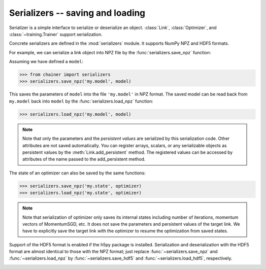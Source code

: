 Serializers -- saving and loading
~~~~~~~~~~~~~~~~~~~~~~~~~~~~~~~~~

Serializer is a simple interface to serialize or deserialize an object.
:class:`Link`, :class:`Optimizer`, and :class:`~training.Trainer` support serialization.

Concrete serializers are defined in the :mod:`serializers` module.
It supports NumPy NPZ and HDF5 formats.

For example, we can serialize a link object into NPZ file by the :func:`serializers.save_npz` function:

Assuming we have defined a ``model``:

.. code-block:: console

   >>> from chainer import serializers
   >>> serializers.save_npz('my.model', model)

This saves the parameters of ``model`` into the file ``'my.model'`` in NPZ format.
The saved model can be read back from ``my.model`` back into ``model``  by the :func:`serializers.load_npz` function:

.. code-block:: console

   >>> serializers.load_npz('my.model', model)

.. note::
   Note that only the parameters and the *persistent values* are serialized by this serialization code.
   Other attributes are not saved automatically.
   You can register arrays, scalars, or any serializable objects as persistent values by the :meth:`Link.add_persistent` method.
   The registered values can be accessed by attributes of the name passed to the add_persistent method.

The state of an optimizer can also be saved by the same functions:

.. code-block:: console

   >>> serializers.save_npz('my.state', optimizer)
   >>> serializers.load_npz('my.state', optimizer)

.. note::
   Note that serialization of optimizer only saves its internal states including number of iterations, momentum vectors of MomentumSGD, etc.
   It does not save the parameters and persistent values of the target link.
   We have to explicitly save the target link with the optimizer to resume the optimization from saved states.

Support of the HDF5 format is enabled if the h5py package is installed.
Serialization and deserialization with the HDF5 format are almost identical to those with the NPZ format;
just replace :func:`~serializers.save_npz` and :func:`~serializers.load_npz` by :func:`~serializers.save_hdf5` and :func:`~serializers.load_hdf5`, respectively.

.. _mnist_mlp_example:

